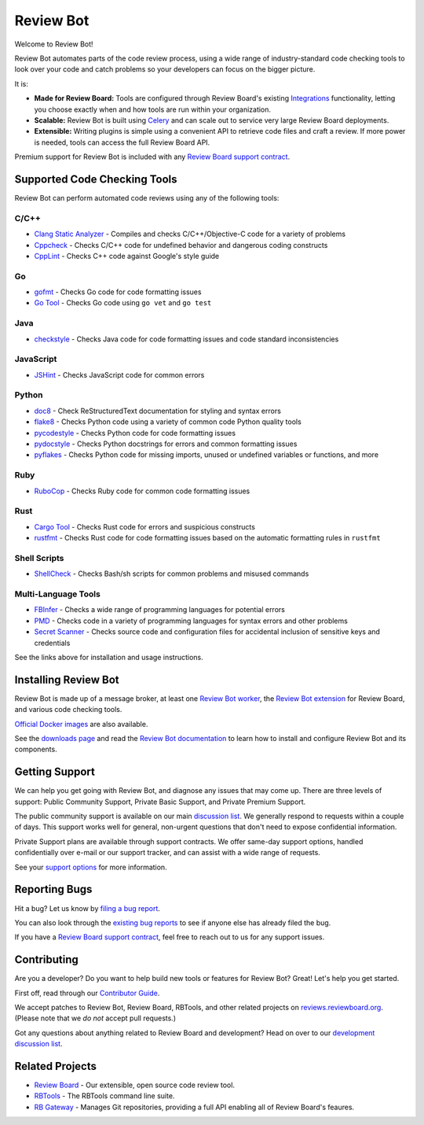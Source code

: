 ==========
Review Bot
==========

Welcome to Review Bot!

Review Bot automates parts of the code review process, using a wide range of
industry-standard code checking tools to look over your code and catch
problems so your developers can focus on the bigger picture.

It is:

* **Made for Review Board:** Tools are configured through Review Board's
  existing Integrations_ functionality, letting you choose exactly when and how
  tools are run within your organization.

* **Scalable:** Review Bot is built using Celery_ and can scale out to service
  very large Review Board deployments.

* **Extensible:** Writing plugins is simple using a convenient API to retrieve
  code files and craft a review. If more power is needed, tools can access the
  full Review Board API.

Premium support for Review Bot is included with any `Review Board support
contract`_.


.. _Celery: https://www.celeryproject.org/
.. _Integrations: https://www.reviewboard.org/docs/manual/latest/admin/integrations/
.. _Review Board: https://www.reviewboard.org/
.. _Review Board support contract: https://www.reviewboard.org/support/


Supported Code Checking Tools
=============================

Review Bot can perform automated code reviews using any of the following
tools:


C/C++
-----

* `Clang Static Analyzer
  <https://www.reviewboard.org/docs/reviewbot/latest/tools/clang/>`_
  - Compiles and checks C/C++/Objective-C code for a variety of problems

* `Cppcheck
  <https://www.reviewboard.org/docs/reviewbot/latest/tools/cppcheck/>`_
  - Checks C/C++ code for undefined behavior and dangerous coding constructs

* `CppLint <https://www.reviewboard.org/docs/reviewbot/latest/tools/cpplint/>`_
  - Checks C++ code against Google's style guide


Go
--

* `gofmt <https://www.reviewboard.org/docs/reviewbot/latest/tools/gofmt/>`_
  - Checks Go code for code formatting issues

* `Go Tool <https://www.reviewboard.org/docs/reviewbot/latest/tools/gotool/>`_
  - Checks Go code using ``go vet`` and ``go test``


Java
----

* `checkstyle
  <https://www.reviewboard.org/docs/reviewbot/latest/tools/checkstyle/>`_
  - Checks Java code for code formatting issues and code standard
  inconsistencies


JavaScript
----------

* `JSHint <https://www.reviewboard.org/docs/reviewbot/latest/tools/jshint/>`_
  - Checks JavaScript code for common errors


Python
------

* `doc8 <https://www.reviewboard.org/docs/reviewbot/latest/tools/doc8/>`_
  - Check ReStructuredText documentation for styling and syntax errors

* `flake8 <https://www.reviewboard.org/docs/reviewbot/latest/tools/flake8/>`_
  - Checks Python code using a variety of common code Python quality tools

* `pycodestyle
  <https://www.reviewboard.org/docs/reviewbot/latest/tools/pycodestyle/>`_
  - Checks Python code for code formatting issues

* `pydocstyle
  <https://www.reviewboard.org/docs/reviewbot/latest/tools/pydocstyle/>`_
  - Checks Python docstrings for errors and common formatting issues

* `pyflakes
  <https://www.reviewboard.org/docs/reviewbot/latest/tools/pyflakes/>`_
  - Checks Python code for missing imports, unused or undefined variables or
  functions, and more


Ruby
----

* `RuboCop
  <https://www.reviewboard.org/docs/reviewbot/latest/tools/rubocop/>`_
  - Checks Ruby code for common code formatting issues


Rust
----

* `Cargo Tool
  <https://www.reviewboard.org/docs/reviewbot/latest/tools/cargotool/>`_
  - Checks Rust code for errors and suspicious constructs

* `rustfmt
  <https://www.reviewboard.org/docs/reviewbot/latest/tools/rustfmt/>`_
  - Checks Rust code for code formatting issues based on the automatic
  formatting rules in ``rustfmt``


Shell Scripts
-------------

* `ShellCheck
  <https://www.reviewboard.org/docs/reviewbot/latest/tools/rustfmt/>`_
  - Checks Bash/sh scripts for common problems and misused commands


Multi-Language Tools
--------------------

* `FBInfer
  <https://www.reviewboard.org/docs/reviewbot/latest/tools/fbinfer/>`_
  - Checks a wide range of programming languages for potential errors

* `PMD <https://www.reviewboard.org/docs/reviewbot/latest/tools/pmd/>`_
  - Checks code in a variety of programming languages for syntax errors and
  other problems

* `Secret Scanner
  <https://www.reviewboard.org/docs/reviewbot/latest/tools/rbsecretscanner/>`_
  - Checks source code and configuration files for accidental inclusion of
  sensitive keys and credentials

See the links above for installation and usage instructions.


Installing Review Bot
=====================

Review Bot is made up of a message broker, at least one `Review Bot worker`_,
the `Review Bot extension`_ for Review Board, and various code checking tools.

`Official Docker images`_ are also available.

See the `downloads page`_ and read the `Review Bot documentation`_ to learn
how to install and configure Review Bot and its components.


.. _downloads page: https://www.reviewboard.org/downloads/reviewbot/
.. _Official Docker images:
   https://www.reviewboard.org/docs/reviewbot/latest/installation/docker/
.. _Review Bot documentation:
   https://www.reviewboard.org/docs/reviewbot/latest/
.. _Review Bot extension: https://pypi.org/project/reviewbot-extension/
.. _Review Bot worker: https://pypi.org/project/reviewbot-worker/


Getting Support
===============

We can help you get going with Review Bot, and diagnose any issues that may
come up. There are three levels of support: Public Community Support, Private
Basic Support, and Private Premium Support.

The public community support is available on our main `discussion list`_. We
generally respond to requests within a couple of days. This support works well
for general, non-urgent questions that don't need to expose confidential
information.

Private Support plans are available through support contracts. We offer
same-day support options, handled confidentially over e-mail or our support
tracker, and can assist with a wide range of requests.

See your `support options`_ for more information.


.. _discussion list: https://groups.google.com/group/reviewboard/
.. _support options: https://www.reviewboard.org/support/


Reporting Bugs
==============

Hit a bug? Let us know by
`filing a bug report <https://www.reviewboard.org/bugs/new/>`_.

You can also look through the
`existing bug reports <https://www.reviewboard.org/bugs/>`_ to see if anyone
else has already filed the bug.

If you have a `Review Board support contract`_, feel free to reach out to us
for any support issues.


Contributing
============

Are you a developer? Do you want to help build new tools or features for
Review Bot? Great! Let's help you get started.

First off, read through our `Contributor Guide`_.

We accept patches to Review Bot, Review Board, RBTools, and other related
projects on `reviews.reviewboard.org <https://reviews.reviewboard.org/>`_.
(Please note that we *do not* accept pull requests.)

Got any questions about anything related to Review Board and development? Head
on over to our `development discussion list`_.

.. _`Contributor Guide`: https://www.reviewboard.org/docs/codebase/dev/
.. _`development discussion list`:
   https://groups.google.com/group/reviewboard-dev/


Related Projects
================

* `Review Board`_ -
  Our extensible, open source code review tool.
* RBTools_ -
  The RBTools command line suite.
* `RB Gateway`_ -
  Manages Git repositories, providing a full API enabling all of Review Board's
  feaures.

.. _RBTools: https://github.com/reviewboard/rbtools/
.. _ReviewBot: https://github.com/reviewboard/ReviewBot/
.. _RB Gateway: https://github.com/reviewboard/rb-gateway/
